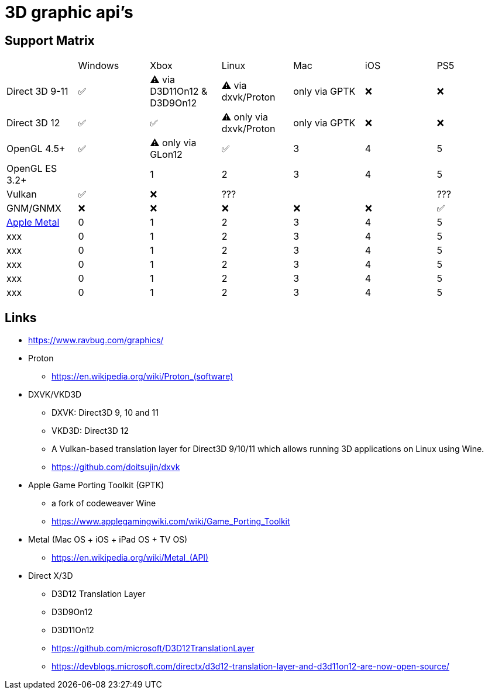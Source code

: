 = 3D graphic api's

== Support Matrix

[cols="7*"]
|===
||Windows|Xbox|Linux|Mac|iOS|PS5
|Direct 3D 9-11|✅|⚠️ via D3D11On12 & D3D9On12|⚠️ via dxvk/Proton|only via GPTK|❌|❌
|Direct 3D 12|✅|✅|⚠️ only via dxvk/Proton|only via GPTK|❌|❌
|OpenGL 4.5+ |✅|⚠️ only via GLon12|✅|3|4|5
|OpenGL ES 3.2+ ||1|2|3|4|5
|Vulkan|✅|❌|???|||???
|GNM/GNMX|❌|❌|❌|❌|❌|✅
|https://en.wikipedia.org/wiki/Metal_(API)[Apple Metal]|0|1|2|3|4|5
|xxx|0|1|2|3|4|5
|xxx|0|1|2|3|4|5
|xxx|0|1|2|3|4|5
|xxx|0|1|2|3|4|5
|xxx|0|1|2|3|4|5
|===

== Links 

* https://www.ravbug.com/graphics/
* Proton
** https://en.wikipedia.org/wiki/Proton_(software)[]
* DXVK/VKD3D
** DXVK: Direct3D 9, 10 and 11
** VKD3D: Direct3D 12
** A Vulkan-based translation layer for Direct3D 9/10/11 which allows running 3D applications on Linux using Wine.
** https://github.com/doitsujin/dxvk
* Apple Game Porting Toolkit (GPTK)
** a fork of codeweaver Wine
** https://www.applegamingwiki.com/wiki/Game_Porting_Toolkit
* Metal (Mac OS + iOS + iPad OS + TV OS)
** https://en.wikipedia.org/wiki/Metal_(API)[]
* Direct X/3D
** D3D12 Translation Layer
** D3D9On12
** D3D11On12
** https://github.com/microsoft/D3D12TranslationLayer
** https://devblogs.microsoft.com/directx/d3d12-translation-layer-and-d3d11on12-are-now-open-source/
